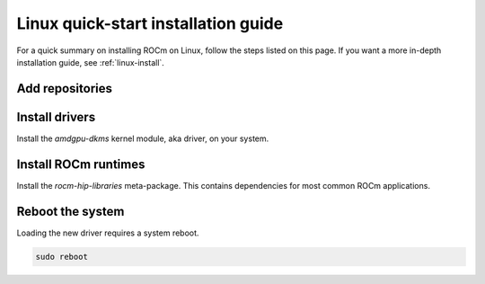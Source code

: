 .. _linux-quick-start:

***********************************************************************************
Linux quick-start installation guide
***********************************************************************************

For a quick summary on installing ROCm on Linux, follow the steps listed on this page. If you
want a more in-depth installation guide, see :ref:`linux-install`.

Add repositories
===============================

.. tab-set::

   .. tab-item:: Ubuntu
        :sync: ubuntu

        1. Download and convert the package signing key.

        .. code-block:: shell

           # Make the directory if it doesn't exist yet.
           # This location is recommended by the distribution maintainers.
           sudo mkdir --parents --mode=0755 /etc/apt/keyrings
           # Download the key, convert the signing-key to a full
           # keyring required by apt and store in the keyring directory
           wget https://repo.radeon.com/rocm/rocm.gpg.key -O - | \
           gpg --dearmor | sudo tee /etc/apt/keyrings/rocm.gpg > /dev/null

        2. Add the repositories.

        .. tab-set::
            .. tab-item:: Ubuntu 22.04
                :sync: ubuntu-22.04

                .. code-block:: shell

                    # Kernel driver repository for jammy
                    sudo tee /etc/apt/sources.list.d/amdgpu.list <<'EOF'
                    deb [arch=amd64 signed-by=/etc/apt/keyrings/rocm.gpg] https://repo.radeon.com/amdgpu/latest/ubuntu jammy main
                    EOF
                    # ROCm repository for jammy
                    sudo tee /etc/apt/sources.list.d/rocm.list <<'EOF'
                    deb [arch=amd64 signed-by=/etc/apt/keyrings/rocm.gpg] https://repo.radeon.com/rocm/apt/debian jammy main
                    EOF
                    # Prefer packages from the rocm repository over system packages
                    echo -e 'Package: *\nPin: release o=repo.radeon.com\nPin-Priority: 600' | sudo tee /etc/apt/preferences.d/rocm-pin-600

            .. tab-item:: Ubuntu 20.04
                :sync: ubuntu-20.04

                .. code-block:: shell

                    # Kernel driver repository for focal
                    sudo tee /etc/apt/sources.list.d/amdgpu.list <<'EOF'
                    deb [arch=amd64 signed-by=/etc/apt/keyrings/rocm.gpg] https://repo.radeon.com/amdgpu/latest/ubuntu focal main
                    EOF
                    # ROCm repository for focal
                    sudo tee /etc/apt/sources.list.d/rocm.list <<'EOF'
                    deb [arch=amd64 signed-by=/etc/apt/keyrings/rocm.gpg] https://repo.radeon.com/rocm/apt/debian focal main
                    EOF

        3. Update the list of packages.

        .. code-block:: shell

            sudo apt update

   .. tab-item:: Red Hat Enterprise Linux
        :sync: rhel

        1. Add the repositories.

        .. tab-set::
            .. tab-item:: RHEL 9.2
                :sync: rhel-9.2

                .. code-block:: shell

                    # Add the amdgpu module repository for RHEL 9.2
                    sudo tee /etc/yum.repos.d/amdgpu.repo <<'EOF'
                    [amdgpu]
                    name=amdgpu
                    baseurl=https://repo.radeon.com/amdgpu/latest/rhel/9.2/main/x86_64
                    enabled=1
                    gpgcheck=1
                    gpgkey=https://repo.radeon.com/rocm/rocm.gpg.key
                    EOF
                    # Add the rocm repository for RHEL 9
                    sudo tee /etc/yum.repos.d/rocm.repo <<'EOF'
                    [rocm]
                    name=rocm
                    baseurl=https://repo.radeon.com/rocm/rhel9/latest/main
                    enabled=1
                    priority=50
                    gpgcheck=1
                    gpgkey=https://repo.radeon.com/rocm/rocm.gpg.key
                    EOF

            .. tab-item:: RHEL 9.1
                :sync: rhel-9.1

                .. code-block:: shell

                    # Add the amdgpu module repository for RHEL 9.1
                    sudo tee /etc/yum.repos.d/amdgpu.repo <<'EOF'
                    [amdgpu]
                    name=amdgpu
                    baseurl=https://repo.radeon.com/amdgpu/latest/rhel/9.1/main/x86_64
                    enabled=1
                    gpgcheck=1
                    gpgkey=https://repo.radeon.com/rocm/rocm.gpg.key
                    EOF
                    # Add the rocm repository for RHEL 9
                    sudo tee /etc/yum.repos.d/rocm.repo <<'EOF'
                    [rocm]
                    name=rocm
                    baseurl=https://repo.radeon.com/rocm/rhel9/latest/main
                    enabled=1
                    priority=50
                    gpgcheck=1
                    gpgkey=https://repo.radeon.com/rocm/rocm.gpg.key
                    EOF

            .. tab-item:: RHEL 8.8
                :sync: rhel-8.8

                .. code-block:: shell

                    # Add the amdgpu module repository for RHEL 8.8
                    sudo tee /etc/yum.repos.d/amdgpu.repo <<'EOF'
                    [amdgpu]
                    name=amdgpu
                    baseurl=https://repo.radeon.com/amdgpu/latest/rhel/8.8/main/x86_64
                    enabled=1
                    gpgcheck=1
                    gpgkey=https://repo.radeon.com/rocm/rocm.gpg.key
                    EOF
                    # Add the rocm repository for RHEL 8
                    sudo tee /etc/yum.repos.d/rocm.repo <<'EOF'
                    [rocm]
                    name=rocm
                    baseurl=https://repo.radeon.com/rocm/rhel8/latest/main
                    enabled=1
                    priority=50
                    gpgcheck=1
                    gpgkey=https://repo.radeon.com/rocm/rocm.gpg.key
                    EOF

            .. tab-item:: RHEL 8.7
                :sync: rhel-8.7

                .. code-block:: shell

                    # Add the amdgpu module repository for RHEL 8.7
                    sudo tee /etc/yum.repos.d/amdgpu.repo <<'EOF'
                    [amdgpu]
                    name=amdgpu
                    baseurl=https://repo.radeon.com/amdgpu/latest/rhel/8.7/main/x86_64
                    enabled=1
                    gpgcheck=1
                    gpgkey=https://repo.radeon.com/rocm/rocm.gpg.key
                    EOF
                    # Add the rocm repository for RHEL 8
                    sudo tee /etc/yum.repos.d/rocm.repo <<'EOF'
                    [rocm]
                    name=rocm
                    baseurl=https://repo.radeon.com/rocm/rhel8/latest/main
                    enabled=1
                    priority=50
                    gpgcheck=1
                    gpgkey=https://repo.radeon.com/rocm/rocm.gpg.key
                    EOF

            .. tab-item:: RHEL 8.6
                :sync: rhel-8.6

                .. code-block:: shell

                    # Add the amdgpu module repository for RHEL 8.6
                    sudo tee /etc/yum.repos.d/amdgpu.repo <<'EOF'
                    [amdgpu]
                    name=amdgpu
                    baseurl=https://repo.radeon.com/amdgpu/latest/rhel/8.6/main/x86_64
                    enabled=1
                    gpgcheck=1
                    gpgkey=https://repo.radeon.com/rocm/rocm.gpg.key
                    EOF
                    # Add the rocm repository for RHEL 8
                    sudo tee /etc/yum.repos.d/rocm.repo <<'EOF'
                    [rocm]
                    name=rocm
                    baseurl=https://repo.radeon.com/rocm/rhel8/latest/main
                    enabled=1
                    priority=50
                    gpgcheck=1
                    gpgkey=https://repo.radeon.com/rocm/rocm.gpg.key
                    EOF

        2. Clean cached files from enabled repositories.

        .. code-block:: shell

            sudo yum clean all

   .. tab-item::  SUSE Linux Enterprise Server
        :sync: sles

        1. Add the repositories.

        .. tab-set::
            .. tab-item:: SLES 15.5
                :sync: sles-15.5

                .. code-block:: shell

                    # Add the amdgpu module repository for SLES 15.5
                    sudo tee /etc/zypp/repos.d/amdgpu.repo <<'EOF'
                    [amdgpu]
                    name=amdgpu
                    baseurl=https://repo.radeon.com/amdgpu/latest/sle/15.5/main/x86_64
                    enabled=1
                    gpgcheck=1
                    gpgkey=https://repo.radeon.com/rocm/rocm.gpg.key
                    EOF
                    # Add the rocm repository for SLES
                    sudo tee /etc/zypp/repos.d/rocm.repo <<'EOF'
                    [rocm]
                    name=rocm
                    baseurl=https://repo.radeon.com/rocm/zyp/zypper
                    enabled=1
                    priority=50
                    gpgcheck=1
                    gpgkey=https://repo.radeon.com/rocm/rocm.gpg.key
                    EOF

            .. tab-item:: SLES 15.4
                :sync: sles-15.4

                .. code-block:: shell

                    # Add the amdgpu module repository for SLES 15.4
                    sudo tee /etc/zypp/repos.d/amdgpu.repo <<'EOF'
                    [amdgpu]
                    name=amdgpu
                    baseurl=https://repo.radeon.com/amdgpu/latest/sle/15.4/main/x86_64
                    enabled=1
                    gpgcheck=1
                    gpgkey=https://repo.radeon.com/rocm/rocm.gpg.key
                    EOF
                    # Add the rocm repository for SLES
                    sudo tee /etc/zypp/repos.d/rocm.repo <<'EOF'
                    [rocm]
                    name=rocm
                    baseurl=https://repo.radeon.com/rocm/zyp/zypper
                    enabled=1
                    priority=50
                    gpgcheck=1
                    gpgkey=https://repo.radeon.com/rocm/rocm.gpg.key
                    EOF

        2. Update the new repository.

        .. code-block:: shell

            sudo zypper ref

Install drivers
=========================

Install the `amdgpu-dkms` kernel module, aka driver, on your system.

.. tab-set::
    .. tab-item:: Ubuntu
        :sync: ubuntu

        .. code-block:: shell

            sudo apt install amdgpu-dkms

    .. tab-item:: Red Hat Enterprise Linux
        :sync: rhel

        .. code-block:: shell

            sudo yum install amdgpu-dkms

    .. tab-item:: SUSE Linux Enterprise Server
        :sync: sles

        .. code-block:: shell

            sudo zypper install amdgpu-dkms

Install ROCm runtimes
======================================

Install the `rocm-hip-libraries` meta-package. This contains dependencies for most
common ROCm applications.

.. tab-set::
    .. tab-item:: Ubuntu
        :sync: ubuntu

        .. code-block:: shell

            sudo apt install rocm-hip-libraries

    .. tab-item:: Red Hat Enterprise Linux
        :sync: rhel

        .. code-block:: shell

            sudo yum install rocm-hip-libraries

    .. tab-item:: SUSE Linux Enterprise Server
        :sync: sles

        .. code-block:: shell

            sudo zypper install rocm-hip-libraries

Reboot the system
=================================

Loading the new driver requires a system reboot.

.. code-block:: shell

    sudo reboot

